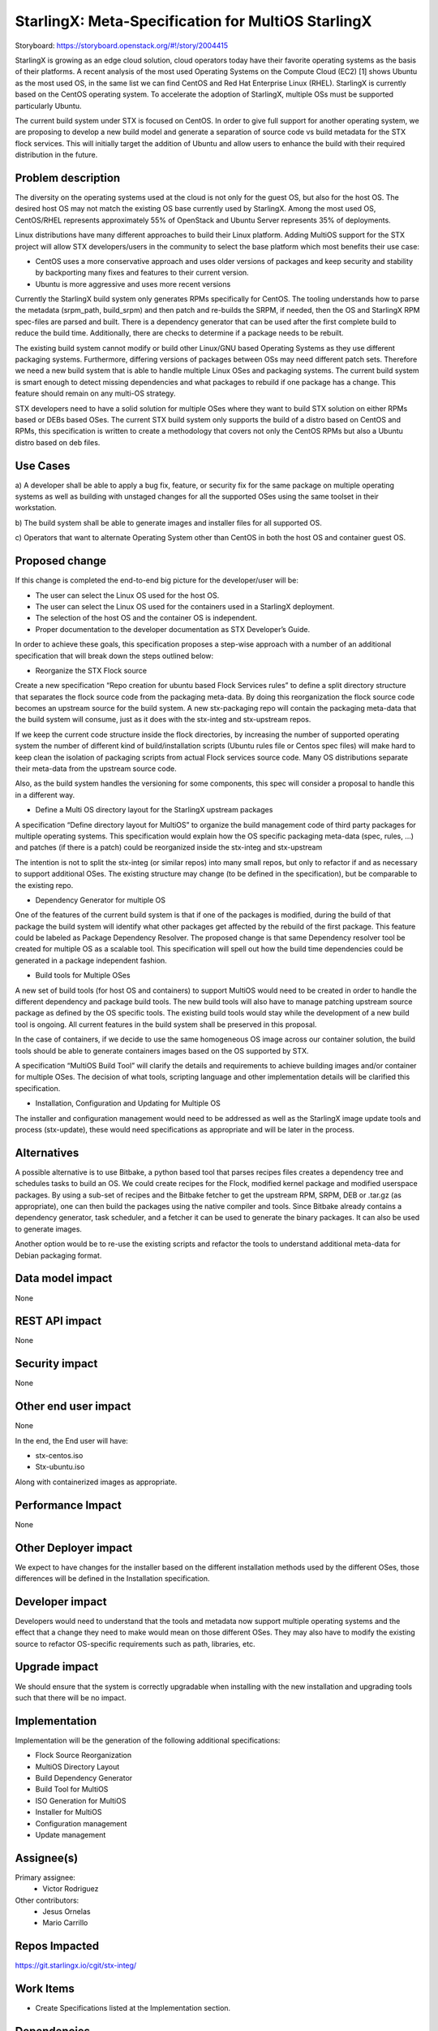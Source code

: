 ..  This work is licensed under a Creative Commons Attribution 3.0 Unported
    License.
    http://creativecommons.org/licenses/by/3.0/legalcode

===================================================
StarlingX: Meta-Specification for MultiOS StarlingX
===================================================

Storyboard: https://storyboard.openstack.org/#!/story/2004415

StarlingX is growing as an edge cloud solution, cloud operators today have
their favorite operating systems as the basis of their platforms. A recent
analysis of the most used Operating Systems on the Compute Cloud (EC2) [1]
shows Ubuntu as the most used OS, in the same list we can find CentOS and Red
Hat Enterprise Linux (RHEL). StarlingX is currently based on the CentOS
operating system. To accelerate the adoption of StarlingX, multiple OSs must
be supported particularly Ubuntu.

The current build system under STX is focused on CentOS. In order to give full
support for another operating system, we are proposing to develop a new build
model and generate a separation of source code vs build metadata for the STX
flock services. This will initially target the addition of Ubuntu and allow
users to enhance the build with their required distribution in the future.

Problem description
===================

The diversity on the operating systems used at the cloud is not only for the
guest OS, but also for the host OS. The desired host OS may not match the
existing OS base currently used by StarlingX. Among the most used OS,
CentOS/RHEL represents approximately 55% of OpenStack and Ubuntu Server
represents 35% of deployments.

Linux distributions have many different approaches to build their Linux
platform. Adding MultiOS support for the STX project will allow STX
developers/users in the community to select the base platform which most
benefits their use case:

- CentOS uses a more conservative approach and uses older versions of packages
  and keep security and stability by backporting many fixes and features to
  their current version.

- Ubuntu is more aggressive and uses more recent versions

Currently the StarlingX build system only generates RPMs specifically for
CentOS. The tooling understands how to parse the metadata (srpm_path,
build_srpm) and then patch and re-builds the SRPM, if needed, then the OS and
StarlingX RPM spec-files are parsed and built. There is a dependency generator
that can be used after the first complete build to reduce the build time.
Additionally, there are checks to determine if a package needs to be rebuilt.

The existing build system cannot modify or build other Linux/GNU based
Operating Systems as they use different packaging systems.  Furthermore,
differing versions of packages between OSs may need different patch sets.
Therefore we need a new build system that is able to handle multiple Linux
OSes and packaging systems. The current build system is smart enough to detect
missing dependencies and what packages to rebuild if one package has a change.
This feature should remain on any multi-OS strategy.

STX developers need to have a solid solution for multiple OSes where they want
to build STX solution on either RPMs based or DEBs based OSes. The current STX
build system only supports the build of a distro based on CentOS and RPMs,
this specification is written to create a methodology that covers not only the
CentOS RPMs but also a Ubuntu distro based on deb files.

Use Cases
=========

a) A developer shall be able to apply a bug fix, feature, or security fix for
the same package on multiple operating systems as well as building with
unstaged changes for all the supported OSes using the same toolset in their
workstation.

b) The build system shall be able to generate images and installer files for
all supported OS.

c) Operators that want to alternate Operating System other than CentOS in both
the host OS and container guest OS.

Proposed change
===============

If this change is completed the end-to-end big picture for the developer/user
will be:

- The user can select the Linux OS used for the host OS.

- The user can select the Linux OS used for the containers used in a StarlingX
  deployment.

- The selection of the host OS and the container OS is independent.

- Proper documentation to the developer documentation as STX Developer’s Guide.

In order to achieve these goals, this specification proposes a step-wise
approach with a number of an additional specification that will break down the
steps outlined below:

- Reorganize the STX Flock source

Create a new specification “Repo creation for ubuntu based Flock Services
rules” to define a split directory structure that separates the flock source
code from the packaging meta-data. By doing this reorganization the flock
source code becomes an upstream source for the build system. A new
stx-packaging repo will contain the packaging meta-data that the build system
will consume, just as it does with the stx-integ and stx-upstream repos.

If we keep the current code structure inside the flock directories, by
increasing the number of supported operating system the number of different
kind of build/installation scripts (Ubuntu rules file or Centos spec files)
will make hard to keep clean the isolation of packaging scripts from actual
Flock services source code. Many OS distributions separate their meta-data
from the upstream source code.

Also, as the build system handles the versioning for some components, this
spec will consider a proposal to handle this in a different way.

- Define a Multi OS directory layout for the StarlingX upstream packages

A specification “Define directory layout for MultiOS” to organize the build
management code of third party packages for multiple operating systems. This
specification would explain how the OS specific packaging meta-data (spec,
rules, …) and patches (if there is a patch) could be reorganized inside the
stx-integ and stx-upstream

The intention is not to split the stx-integ (or similar repos) into many small
repos, but only to refactor if and as necessary to support additional OSes.
The existing structure may change (to be defined in the specification), but be
comparable to the existing repo.

- Dependency Generator for multiple OS

One of the features of the current build system is that if one of the packages
is modified, during the build of that package the build system will identify
what other packages get affected by the rebuild of the first package. This
feature could be labeled as Package Dependency Resolver. The proposed change
is that same Dependency resolver tool be created for multiple OS as a scalable
tool. This specification will spell out how the build time dependencies could
be generated in a package independent fashion.

- Build tools for Multiple OSes

A new set of build tools (for host OS and containers) to support MultiOS would
need to be created in order to handle the different dependency and package
build tools. The new build tools will also have to manage patching upstream
source package as defined by the OS specific tools. The existing build tools
would stay while the development of a new build tool is ongoing. All current
features in the build system shall be preserved in this proposal.

In the case of containers, if we decide to use the same homogeneous OS image
across our container solution, the build tools should be able to generate
containers images based on the OS supported by STX.

A specification “MultiOS Build Tool” will clarify the details and requirements
to achieve building images and/or container for multiple OSes. The decision of
what tools, scripting language and other implementation details will be
clarified this specification.

- Installation, Configuration and Updating for Multiple OS

The installer and configuration management would need to be addressed as well
as the StarlingX image update tools and process (stx-update), these would need
specifications as appropriate and will be later in the process.

Alternatives
============

A possible alternative is to use Bitbake, a python based tool that parses
recipes files creates a dependency tree and schedules tasks to build an OS. We
could create recipes for the Flock, modified kernel package and modified
userspace packages. By using a sub-set of recipes and the Bitbake fetcher to
get the upstream RPM, SRPM, DEB or .tar.gz (as appropriate), one can then
build the packages using the native compiler and tools. Since Bitbake already
contains a dependency generator, task scheduler, and a fetcher it can be used
to generate the binary packages. It can also be used to generate images.

Another option would be to re-use the existing scripts and refactor the tools
to understand additional meta-data for Debian packaging format.

Data model impact
=================

None


REST API impact
===============

None

Security impact
===============

None

Other end user impact
=====================

None

In the end, the End user will have:

* stx-centos.iso
* Stx-ubuntu.iso

Along with containerized images as appropriate.

Performance Impact
==================

None

Other Deployer impact
=====================

We expect to have changes for the installer based on the different installation
methods used by the different OSes, those differences will be defined in the
Installation specification.

Developer impact
================

Developers would need to understand that the tools and metadata now support
multiple operating systems and the effect that a change they need to make
would mean on those different OSes. They may also have to modify the existing
source to refactor OS-specific requirements such as path, libraries, etc.

Upgrade impact
===============

We should ensure that the system is correctly upgradable when installing with
the new installation and upgrading tools such that there will be no impact.

Implementation
==============

Implementation will be the generation of the following additional
specifications:

* Flock Source Reorganization
* MultiOS Directory Layout
* Build Dependency Generator
* Build Tool for MultiOS
* ISO Generation for MultiOS
* Installer for MultiOS
* Configuration management
* Update management

Assignee(s)
===========


Primary assignee:
   - Victor Rodriguez

Other contributors:
   - Jesus Ornelas
   - Mario Carrillo

Repos Impacted
==============

https://git.starlingx.io/cgit/stx-integ/

Work Items
===========

- Create Specifications listed at the Implementation section.

Dependencies
============
None

Testing
=======

Create unit tests for build system

Generate a CI/CD that builds daily an image of each Linux flavor:

- Ubuntu
- CentOS

And then run a basic test that proves:

- Boot
- The launch of VMs with OpenStack
- Minimal STX application

Documentation Impact
====================

New documentation will be generated for this multi-OS case.

References
==========

[1] https://thecloudmarket.com/stats#/by_platform_definition


History
=======

.. list-table:: Revisions
      :header-rows: 1

   * - Release Name
     - Description
   * - 2019.05
     - Introduced

